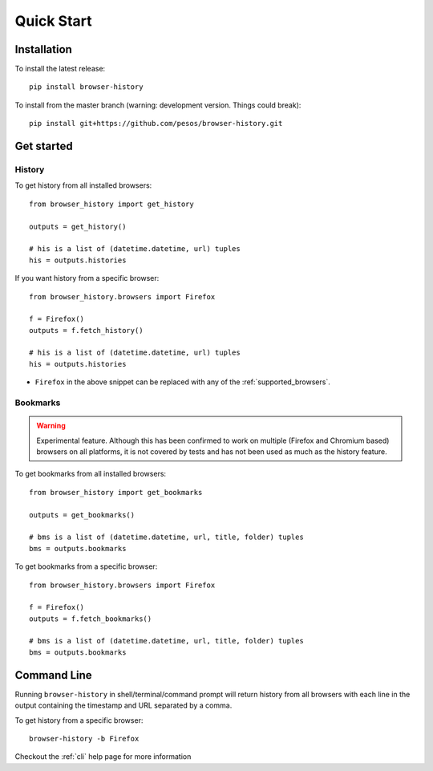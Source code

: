 .. _quick_start:

Quick Start
===========

Installation
------------

To install the latest release::

    pip install browser-history

To install from the master branch (warning: development version. Things could break)::

    pip install git+https://github.com/pesos/browser-history.git


Get started
-----------

History
^^^^^^^

To get history from all installed browsers:
::

    from browser_history import get_history

    outputs = get_history()

    # his is a list of (datetime.datetime, url) tuples
    his = outputs.histories

If you want history from a specific browser:
::

    from browser_history.browsers import Firefox

    f = Firefox()
    outputs = f.fetch_history()

    # his is a list of (datetime.datetime, url) tuples
    his = outputs.histories

- ``Firefox`` in the above snippet can be replaced with any of the :ref:`supported_browsers`.

Bookmarks
^^^^^^^^^

.. warning::
    Experimental feature. Although this has been confirmed to work on multiple (Firefox and Chromium based) browsers
    on all platforms, it is not covered by tests and has not been used as much as the history feature.

To get bookmarks from all installed browsers:
::

    from browser_history import get_bookmarks

    outputs = get_bookmarks()

    # bms is a list of (datetime.datetime, url, title, folder) tuples
    bms = outputs.bookmarks

To get bookmarks from a specific browser:
::

    from browser_history.browsers import Firefox

    f = Firefox()
    outputs = f.fetch_bookmarks()

    # bms is a list of (datetime.datetime, url, title, folder) tuples
    bms = outputs.bookmarks

Command Line
------------

Running ``browser-history`` in shell/terminal/command prompt will return history from all
browsers with each line in the output containing the timestamp and URL separated by a comma.

To get history from a specific browser::

    browser-history -b Firefox

Checkout the :ref:`cli` help page for more information
